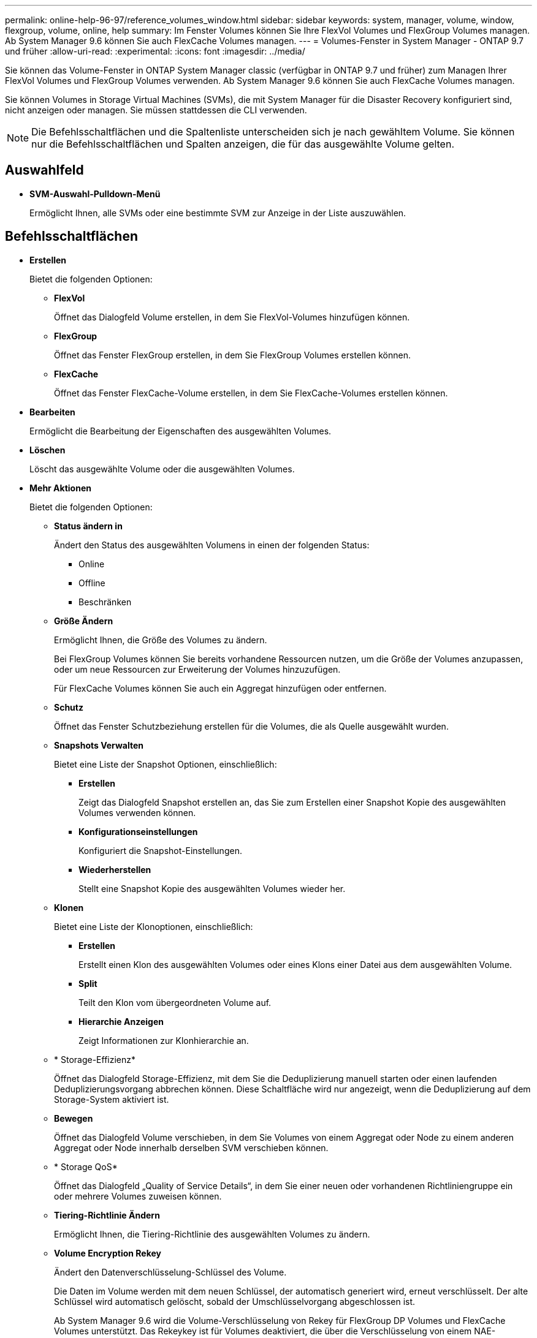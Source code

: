 ---
permalink: online-help-96-97/reference_volumes_window.html 
sidebar: sidebar 
keywords: system, manager, volume, window, flexgroup, volume, online, help 
summary: Im Fenster Volumes können Sie Ihre FlexVol Volumes und FlexGroup Volumes managen. Ab System Manager 9.6 können Sie auch FlexCache Volumes managen. 
---
= Volumes-Fenster in System Manager - ONTAP 9.7 und früher
:allow-uri-read: 
:experimental: 
:icons: font
:imagesdir: ../media/


[role="lead"]
Sie können das Volume-Fenster in ONTAP System Manager classic (verfügbar in ONTAP 9.7 und früher) zum Managen Ihrer FlexVol Volumes und FlexGroup Volumes verwenden. Ab System Manager 9.6 können Sie auch FlexCache Volumes managen.

Sie können Volumes in Storage Virtual Machines (SVMs), die mit System Manager für die Disaster Recovery konfiguriert sind, nicht anzeigen oder managen. Sie müssen stattdessen die CLI verwenden.

[NOTE]
====
Die Befehlsschaltflächen und die Spaltenliste unterscheiden sich je nach gewähltem Volume. Sie können nur die Befehlsschaltflächen und Spalten anzeigen, die für das ausgewählte Volume gelten.

====


== Auswahlfeld

* *SVM-Auswahl-Pulldown-Menü*
+
Ermöglicht Ihnen, alle SVMs oder eine bestimmte SVM zur Anzeige in der Liste auszuwählen.





== Befehlsschaltflächen

* *Erstellen*
+
Bietet die folgenden Optionen:

+
** *FlexVol*
+
Öffnet das Dialogfeld Volume erstellen, in dem Sie FlexVol-Volumes hinzufügen können.

** *FlexGroup*
+
Öffnet das Fenster FlexGroup erstellen, in dem Sie FlexGroup Volumes erstellen können.

** *FlexCache*
+
Öffnet das Fenster FlexCache-Volume erstellen, in dem Sie FlexCache-Volumes erstellen können.



* *Bearbeiten*
+
Ermöglicht die Bearbeitung der Eigenschaften des ausgewählten Volumes.

* *Löschen*
+
Löscht das ausgewählte Volume oder die ausgewählten Volumes.

* *Mehr Aktionen*
+
Bietet die folgenden Optionen:

+
** *Status ändern in*
+
Ändert den Status des ausgewählten Volumens in einen der folgenden Status:

+
*** Online
*** Offline
*** Beschränken


** *Größe Ändern*
+
Ermöglicht Ihnen, die Größe des Volumes zu ändern.

+
Bei FlexGroup Volumes können Sie bereits vorhandene Ressourcen nutzen, um die Größe der Volumes anzupassen, oder um neue Ressourcen zur Erweiterung der Volumes hinzuzufügen.

+
Für FlexCache Volumes können Sie auch ein Aggregat hinzufügen oder entfernen.

** *Schutz*
+
Öffnet das Fenster Schutzbeziehung erstellen für die Volumes, die als Quelle ausgewählt wurden.

** *Snapshots Verwalten*
+
Bietet eine Liste der Snapshot Optionen, einschließlich:

+
*** *Erstellen*
+
Zeigt das Dialogfeld Snapshot erstellen an, das Sie zum Erstellen einer Snapshot Kopie des ausgewählten Volumes verwenden können.

*** *Konfigurationseinstellungen*
+
Konfiguriert die Snapshot-Einstellungen.

*** *Wiederherstellen*
+
Stellt eine Snapshot Kopie des ausgewählten Volumes wieder her.



** *Klonen*
+
Bietet eine Liste der Klonoptionen, einschließlich:

+
*** *Erstellen*
+
Erstellt einen Klon des ausgewählten Volumes oder eines Klons einer Datei aus dem ausgewählten Volume.

*** *Split*
+
Teilt den Klon vom übergeordneten Volume auf.

*** *Hierarchie Anzeigen*
+
Zeigt Informationen zur Klonhierarchie an.



** * Storage-Effizienz*
+
Öffnet das Dialogfeld Storage-Effizienz, mit dem Sie die Deduplizierung manuell starten oder einen laufenden Deduplizierungsvorgang abbrechen können. Diese Schaltfläche wird nur angezeigt, wenn die Deduplizierung auf dem Storage-System aktiviert ist.

** *Bewegen*
+
Öffnet das Dialogfeld Volume verschieben, in dem Sie Volumes von einem Aggregat oder Node zu einem anderen Aggregat oder Node innerhalb derselben SVM verschieben können.

** * Storage QoS*
+
Öffnet das Dialogfeld „Quality of Service Details“, in dem Sie einer neuen oder vorhandenen Richtliniengruppe ein oder mehrere Volumes zuweisen können.

** *Tiering-Richtlinie Ändern*
+
Ermöglicht Ihnen, die Tiering-Richtlinie des ausgewählten Volumes zu ändern.

** *Volume Encryption Rekey*
+
Ändert den Datenverschlüsselung-Schlüssel des Volume.

+
Die Daten im Volume werden mit dem neuen Schlüssel, der automatisch generiert wird, erneut verschlüsselt. Der alte Schlüssel wird automatisch gelöscht, sobald der Umschlüsselvorgang abgeschlossen ist.

+
Ab System Manager 9.6 wird die Volume-Verschlüsselung von Rekey für FlexGroup DP Volumes und FlexCache Volumes unterstützt. Das Rekeykey ist für Volumes deaktiviert, die über die Verschlüsselung von einem NAE-Aggregat verfügen.

+
[NOTE]
====
Wenn Sie eine Volume-Verschiebung initiieren, während der Rekeyvorgang desselben Volumes ausgeführt wird, wird der Umschlüsselvorgang abgebrochen. Wenn Sie in System Manager 9.5 und älteren Versionen versuchen, ein Volume zu verschieben, während ein Konvertierungs- oder Umschlüsselvorgang eines Volume ausgeführt wird, wird der Vorgang ohne Warnung abgebrochen. Wenn Sie beginnend mit System Manager 9.6 ein Volume verschieben möchten, während einer Konvertierung oder eines RekeyVorgangs, wird eine Meldung angezeigt, die Sie warnt, dass die Konvertierung oder Umtaste abgebrochen wird, wenn Sie fortfahren.

====
** *Bereitstellung von Speicher für VMware*
+
Ermöglicht Ihnen die Erstellung eines Volumes für den NFS-Datenspeicher und die Angabe der ESX-Server, die auf den NFS-Datenspeicher zugreifen können.



* *Fehlende Schutzbeziehung Anzeigen*
+
Zeigt die Lese-/Schreib-Volumes an, die online sind und nicht geschützt sind, und zeigt die Volumes an, die Schutzbeziehungen aufweisen, aber nicht initialisiert sind.

* *Filter Zurücksetzen*
+
Ermöglicht es Ihnen, die Filter zurückzusetzen, die eingestellt wurden, um fehlende Schutzbeziehungen anzuzeigen.

* *Aktualisieren*
+
Aktualisiert die Informationen im Fenster.

* *image:../media/advanced_options.gif[""]*
+
Mit dieser Option können Sie festlegen, welche Details in der Liste im Fenster Volumes angezeigt werden sollen.





== Liste der Volumes

* *Status*
+
Zeigt den Status des Volumes an.

* *Name*
+
Zeigt den Namen des Volumes an.

* *Stil*
+
In System Manager 9.5 wird in dieser Spalte der Typ des Volume, z. B. FlexVol oder FlexGroup, angezeigt. FlexCache Volumes, die mit der CLI erstellt wurden, werden als FlexGroup-Volumes angezeigt.

+
In System Manager 9.6 wird in dieser Spalte der Typ des Volume „FlexVol“, „FlexGroup“ oder „FlexCache“ angezeigt.

* *SVM*
+
Zeigt die SVM an, die das Volume enthält.

* *Aggregate*
+
Zeigt den Namen der Aggregate an, die zum Volume gehören.

* *Thin Provisioning*
+
Zeigt an, ob für das ausgewählte Volume eine Platzgarantie festgelegt ist. Gültige Werte für Online-Volumes sind `Yes` Und `No`.

* *Root-Volumen*
+
Zeigt an, ob es sich bei dem Volume um ein Root-Volume handelt.

* *Verfügbarer Platz*
+
Zeigt den verfügbaren Speicherplatz im Volume an.

* *Gesamtraum*
+
Zeigt den gesamten Speicherplatz des Volume an, der den für Snapshot Kopien reservierten Speicherplatz enthält.

* *% Genutzt*
+
Zeigt den Speicherplatz an (in Prozent), der im Volume verwendet wird.

* *Logisch Verwendet %*
+
Zeigt die Menge des logischen Speicherplatzes (in Prozent) an, einschließlich der im Volume verwendeten Speicherplatzreserven.

+
[NOTE]
====
Dieses Feld wird nur angezeigt, wenn Sie die Erstellung des logischen Speicherplatzes über die CLI aktiviert haben.

====
* *Logical Space Reporting*
+
Zeigt an, ob die Berichterstellung für den logischen Speicherplatz auf dem Volume aktiviert ist.

+
[NOTE]
====
Dieses Feld wird nur angezeigt, wenn Sie die Erstellung des logischen Speicherplatzes über die CLI aktiviert haben.

====
* *Umsetzung Des Logischen Raums*
+
Zeigt an, ob der logische Speicherplatz auf dem Volume buchhalterier werden soll.

* *Typ*
+
Zeigt den Volume-Typ an: `rw` Für Lese-/Schreibvorgänge `ls` Für die Lastfreigabe, oder `dp` Für die Datensicherung.

* *Schutzbeziehung*
+
Anzeige, ob eine Schutzbeziehung für das Volume initiiert wurde.

+
Wenn die Beziehung zwischen einem ONTAP System und einem nicht-ONTAP System besteht, wird der Wert als angezeigt `No` Standardmäßig.

* * Storage-Effizienz*
+
Zeigt an, ob die Deduplizierung für das ausgewählte Volume aktiviert oder deaktiviert ist.

* * Verschlüsselt*
+
Zeigt an, ob das Volume verschlüsselt ist oder nicht.

* *QoS Policy Group*
+
Zeigt den Namen der Storage QoS-Richtliniengruppe an, der das Volume zugewiesen wird. Standardmäßig ist diese Spalte ausgeblendet.

* *SnapLock Typ*
+
Zeigt den SnapLock-Typ des Volumes an.

* *Klonen*
+
Zeigt an, ob es sich um ein FlexClone Volume handelt.

* *Ist Volume Moving*
+
Zeigt an, ob ein Volume von einem Aggregat zu einem anderen Aggregat oder von einem Node zu einem anderen Node verschoben wird.

* *Tiering-Richtlinie*
+
Zeigt die Tiering-Richtlinie für ein FabricPool fähiges Aggregat an. Die standardmäßige Tiering-Richtlinie ist „`snapshot-only`“.

* * Anwendung*
+
Zeigt den Namen der Anwendung an, die dem Volume zugewiesen ist.





== Übersichtsbereich

Sie können links in der Zeile, in der ein Volume aufgeführt ist, auf das Pluszeichen (+) klicken, um eine Übersicht über die Details zu diesem Volume anzuzeigen.

* *Schutz*
+
Zeigt die Registerkarte *Data Protection* des Fensters Volume für das ausgewählte Volume an.

* *Leistung*
+
Zeigt die Registerkarte *Leistung* des Fensters Volume für das ausgewählte Volume an.

* *Mehr Details Anzeigen*
+
Zeigt das Fenster Volume für das ausgewählte Volume an.





== Volume-Fenster für das ausgewählte Volume

Sie können dieses Fenster mit einer der folgenden Methoden anzeigen:

* Klicken Sie auf den Namen des Datenträgers in der Liste der Volumes im Fenster Volumes.
* Klicken Sie auf *Weitere Details anzeigen* im Bereich *Übersicht* für das ausgewählte Volumen.


Im Fenster Volume werden die folgenden Registerkarten angezeigt:

* *Registerkarte Übersicht*
+
Zeigt allgemeine Informationen zum ausgewählten Volumen an und zeigt eine Bilddarstellung der Raumzuweisung des Volumens, des Schutzstatus des Volumens und der Leistung des Volumens an. Auf der Registerkarte Übersicht werden Details zur Verschlüsselung des Volumes angezeigt, z. B. Verschlüsselungsstatus und Verschlüsselungstyp, Konvertierungsstatus oder Rekeystatus sowie Informationen zu einem zu verschiebenden Volume, z. B. Status und Phase der Volume-Verschiebung. Der Ziel-Node und das Aggregat, zu dem das Volume verschoben wird, der Prozentsatz der vollständigen Verschiebung des Volumes, die geschätzte Zeit zum Abschluss der Verschiebung des Volumes und weitere Details zum Vorgang der Volume-Verschiebung. Zudem wird auf dieser Registerkarte Informationen darüber angezeigt, ob das Volume für I/O-Vorgänge (Input/Output) gesperrt ist und die Anwendung den Vorgang blockiert.

+
Für FlexCache-Volumes werden Informationen über den Ursprung des FlexCache-Volumes angezeigt.

+
Das Aktualisierungsintervall für Performance-Daten beträgt 15 Sekunden.

+
Diese Registerkarte enthält die folgende Befehlsschaltfläche:

+
** *Umstellung*
+
Öffnet das Dialogfeld „Umstellung“, in dem Sie die Umstellung manuell auslösen können.

+
Die Schaltfläche *Umstellung* wird nur angezeigt, wenn sich der Vorgang zum Verschieben des Volumes im Status „`reApplication`“ oder „`Hard lated`“ befindet.



* *Registerkarte Snapshot Kopien*
+
Zeigt die Snapshot Kopien des ausgewählten Volumes an. Diese Registerkarte enthält die folgenden Befehlsschaltflächen:

+
** *Erstellen*
+
Öffnet das Dialogfeld Snapshot Kopie erstellen, in dem Sie eine Snapshot Kopie des ausgewählten Volumes erstellen können.

** *Konfigurationseinstellungen*
+
Konfiguriert die Snapshot-Einstellungen.

** Menü:Weitere Aktionen[Umbenennen]
+
Öffnet das Dialogfeld Snapshot Kopie umbenennen, das es Ihnen ermöglicht, eine ausgewählte Snapshot Kopie umzubenennen.

** Menü:Weitere Aktionen[Wiederherstellen]
+
Stellt eine Snapshot Kopie wieder her.

** Menü:Weitere Aktionen[Ablaufzeitraum verlängern]
+
Verlängert den Ablaufzeitraum einer Snapshot Kopie.

** *Löschen*
+
Löscht die ausgewählte Snapshot Kopie.

** *Aktualisieren*
+
Aktualisiert die Informationen im Fenster.



* *Registerkarte Datenschutz*
+
Zeigt Datenschutzinformationen zum ausgewählten Volume an.

+
Wenn das Quell-Volume (Lese-/Schreib-Volume) ausgewählt ist, werden auf der Registerkarte alle Mirror-Beziehungen, Vault-Beziehungen und Mirror- und Vault-Beziehungen angezeigt, die mit dem Ziel-Volume (DP-Volume) verbunden sind. Wenn das Zielvolume ausgewählt ist, wird auf der Registerkarte die Beziehung zum Quell-Volume angezeigt.

+
Wenn einige oder alle Cluster-Peer-Beziehungen des lokalen Clusters sich in einem ungesunden Zustand befinden, kann die Registerkarte Data Protection einige Zeit dauern, um die Schutzbeziehungen in Bezug auf eine gesunde Cluster-Peer-Beziehung anzuzeigen. Beziehungen zu ungesunden Cluster-Peer-Beziehungen werden nicht angezeigt.

* *Registerkarte Storage-Effizienz*
+
Zeigt Informationen in den folgenden Fenstern an:

+
** Balkendiagramm
+
Zeigt (im grafischen Format) den Volume-Speicherplatz an, der von Daten und Snapshot Kopien verwendet wird. Sie können Details über den vor- und nach dem Anwenden von Einstellungen für Storage-Effizienz-Einsparungen anzeigen.

** Details
+
Zeigt Informationen zu Deduplizierungseigenschaften an, einschließlich ob die Deduplizierung auf dem Volume aktiviert ist, den Deduplizierungsmodus, den Deduplizierungsstatus, Typ und die Inline- oder die Hintergrund-Komprimierung auf dem Volume aktiviert ist.

** Details zur letzten Ausführung
+
Liefert Details zur zuletzt ausgeführten Deduplizierung auf dem Volume. Es werden auch Platzeinsparungen angezeigt, die sich aus Komprimierungs- und Deduplizierungsvorgängen ergeben, die auf die Daten des Volume angewendet werden.



* *Registerkarte Leistung*
+
Zeigt Informationen zu den durchschnittlichen Performance-Metriken, Metriken zur Lese-Performance und Metriken zur Schreib-Performance des ausgewählten Volumes an, einschließlich Durchsatz, IOPS und Latenz.

+
Wenn Sie die Client-Zeitzone oder die Cluster-Zeitzone ändern, werden die Diagramme mit den Performance-Metriken beeinträchtigt. Sie müssen Ihren Browser aktualisieren, um die aktualisierten Diagramme anzuzeigen.

* *Registerkarte FlexCache*
+
Zeigt Details zu FlexCache-Volumes nur an, wenn das ausgewählte Volume ein Ursprungs-Volume ist, dem FlexCache-Volumes zugeordnet sind. Andernfalls wird diese Registerkarte nicht angezeigt.



*Verwandte Informationen*

xref:task_creating_flexvol_volumes.adoc[FlexVol Volumes werden erstellt]

xref:task_creating_flexclone_volumes.adoc[Erstellung von FlexClone Volumes]

xref:task_creating_flexclone_files.adoc[Erstellen von FlexClone Dateien]

xref:task_deleting_volumes.adoc[Volumes werden gelöscht]

xref:task_setting_snapshot_copy_reserve.adoc[Einstellen der Snapshot Kopie-Reserve]

xref:task_deleting_snapshot_copies.adoc[Snapshot Kopien werden gelöscht]

xref:task_creating_snapshot_copies_outside_defined_schedule.adoc[Erstellen von Snapshot-Kopien außerhalb eines definierten Zeitplans]

xref:task_editing_volume_properties.adoc[Bearbeiten der Volume-Eigenschaften]

xref:task_changing_status_volume.adoc[Ändern des Status eines Volumes]

xref:task_enabling_storage_efficiency_on_volume.adoc[Aktivierung von Storage-Effizienz auf einem Volume]

xref:task_changing_deduplication_schedule.adoc[Sie können den Deduplizierungszeitplan ändern]

xref:task_running_deduplication_operations.adoc[Durchführung von Deduplizierungsvorgängen]

xref:task_splitting_flexclone_volume_from_its_parent_volume.adoc[Durch die Aufteilung eines FlexClone Volume vom übergeordneten Volume]

xref:task_resizing_volumes.adoc[Größe der Volumes wird geändert]

xref:task_restoring_volume_from_snapshot_copy.adoc[Wiederherstellen eines Volumes aus einer Snapshot Kopie]

xref:task_scheduling_automatic_creation_snapshot_copies.adoc[Planen der automatischen Erstellung von Snapshot Kopien]

xref:task_renaming_snapshot_copies.adoc[Snapshot Kopien werden umbenannt]

xref:task_hiding_snapshot_copy_directory.adoc[Ausblenden des Verzeichnisses für die Snapshot Kopie]

xref:task_viewing_flexclone_volumes_hierarchy.adoc[Anzeigen der Hierarchie des FlexClone Volume]

xref:task_creating_flexgroup_volumes.adoc[FlexGroup Volumes werden erstellt]

xref:task_editing_flexgroup_volumes.adoc[FlexGroup Volumes werden bearbeitet]

xref:task_resizing_flexgroup_volumes.adoc[Ändern der Größe von FlexGroup Volumes]

xref:task_changing_status_flexgroup_volume.adoc[Ändern des Status eines FlexGroup-Volumes]

xref:task_deleting_flexgroup_volumes.adoc[FlexGroup Volumes werden gelöscht]

xref:task_viewing_flexgroup_volume_information.adoc[Anzeigen von Informationen zu FlexGroup-Volumes]

xref:task_creating_flexcache_volumes.adoc[FlexCache Volumes werden erstellt]

xref:task_editing_flexcache_volumes.adoc[FlexCache Volumes werden bearbeitet]

xref:task_resizing_flexcache_volumes.adoc[Ändern der Größe von FlexCache Volumes]

xref:task_deleting_flexcache_volumes.adoc[FlexCache Volumes werden gelöscht]
